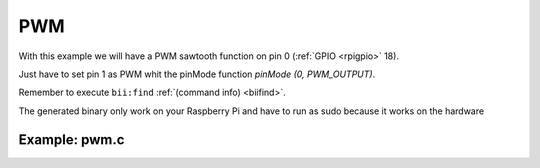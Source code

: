 PWM
===

With this example we will have a PWM sawtooth function on pin 0 (:ref:`GPIO <rpigpio>` 18).

Just have to set pin 1 as PWM whit the pinMode function `pinMode (0, PWM_OUTPUT)`.

Remember to execute ``bii:find`` :ref:`(command info) <biifind>`.

The generated binary only work on your Raspberry Pi and have to run as sudo because it works on the hardware

Example: pwm.c
----------------

.. code-block:: cpp
	:linenos:

	#include <drogon/wiringpi/wiringpi/wiringpi.h>

	#include <stdio.h>
	#include <stdlib.h>
	#include <stdint.h>

	int main (void)
	{
	  int bright ;

	  printf ("Raspberry Pi wiringPi PWM test program\n") ;

	  if (wiringPiSetup () == -1)
		exit (1) ;

	  pinMode (1, PWM_OUTPUT) ;

	  for (;;)
	  {
		for (bright = 0 ; bright < 1024 ; ++bright)
		{
		  pwmWrite (1, bright) ;
		  delay (1) ;
		}

		for (bright = 1023 ; bright >= 0 ; --bright)
		{
		  pwmWrite (1, bright) ;
		  delay (1) ;
		}
	  }

	  return 0 ;
	}
